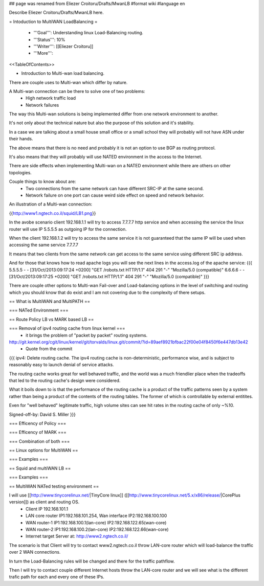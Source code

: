 ## page was renamed from Eliezer Croitoru/Drafts/MwanLB
#format wiki
#language en

Describe Eliezer Croitoru/Drafts/MwanLB here.

= Intoduction to MultiWAN LoadBalancing =

 * '''Goal''': Understanding linux Load-Balancing routing.

 * '''Status''': 10%

 * '''Writer''': [[Eliezer Croitoru]]

 * '''More''': 

<<TableOfContents>>

- Introduction to Multi-wan load balancing.

There are couple uses to Multi-wan which differ by nature.

A Multi-wan connection can be there to solve one of two problems:
 * High network traffic load
 * Network failures

The way this Multi-wan solutions is being implemented differ from one network environment to another.

It's not only about the technical nature but also the purpose of this solution and it's stability.

In a case we are talking about a small house small office or a small school they will probably will not have ASN under their hands.

The above means that there is no need and probably it is not an option to use BGP as routing protocol.

It's also means that they will probably will use NATED environment in the access to the Internet.

There are side effects when implementing Multi-wan on a NATED environment while there are others on other topologies.

Couple things to know about are:
 * Two connections from the same network can have different SRC-IP at the same second.
 * Network failure on one port can cause weird side effect on speed and network behavior.

An illustration of a Multi-wan connection:

{{http://www1.ngtech.co.il/squid/LB1.png}}

In the avobe scenario client 192.168.1.1 will try to access 7.7.7.7 http service and when accessing the service the linux router will use IP 5.5.5.5 as outgoing IP for the connection.

When the client 192.168.1.2 will try to access the same service it is not guaranteed that the same IP will be used when accessing the same service 7.7.7.7

It means that two clients from the same network can get access to the same service using different SRC ip address.

And for those that knows how to read apache logs you will see the next lines in the access.log of the apache service:
{{{
5.5.5.5 - - [31/Oct/2013:09:17:24 +0200] "GET /robots.txt HTTP/1.1" 404 291 "-" "Mozilla/5.0 (compatible)"
6.6.6.6 - - [31/Oct/2013:09:17:25 +0200] "GET /robots.txt HTTP/1.1" 404 291 "-" "Mozilla/5.0 (compatible)"
}}}

There are couple other options to Multi-wan Fail-over and Load-balancing options in the level of switching and routing which you should know that do exist and I am not covering due to the complexity of there setups.


== What is MultiWAN and MultiPATH ==

=== NATed Environment ===

== Route Policy LB vs MARK based LB ==

=== Removal of ipv4 routing cache from linux kernel ===
 * it brings the problem of "packet by packet" routing systems.
http://git.kernel.org/cgit/linux/kernel/git/torvalds/linux.git/commit/?id=89aef8921bfbac22f00e04f8450f6e447db13e42
 * Quote from the commit
{{{
ipv4: Delete routing cache.
The ipv4 routing cache is non-deterministic, performance wise, and is subject to reasonably easy to launch denial of service attacks.

The routing cache works great for well behaved traffic, and the world was a much friendlier place when the tradeoffs that led to the routing cache's design were considered.

What it boils down to is that the performance of the routing cache is a product of the traffic patterns seen by a system rather than being a product of the contents of the routing tables. The former of which is controllable by external entitites.

Even for "well behaved" legitimate traffic, high volume sites can see hit rates in the routing cache of only ~%10.

Signed-off-by: David S. Miller
}}}

=== Efficency of Policy ===

=== Efficency of MARK ===

=== Combination of both ===

== Linux options for MultiWAN ==

=== Examples ===

== Squid and multiWAN LB ==

=== Examples ===

== MultiWAN NATed testing environment ==

I will use [[http://www.tinycorelinux.net/|TinyCore linux]] ([[http://www.tinycorelinux.net/5.x/x86/release/|CorePlus version]]) as client and routing OS.
 * Client IP 192.168.101.1
 * LAN core router IP1:192.168.101.254, Wan interface IP2:192.168.100.100
 * WAN router-1 IP1:192.168.100.1(lan-core) IP2:192.168.122.65(wan-core)
 * WAN router-2 IP1:192.168.100.2(lan-core) IP2:192.168.122.66(wan-core)
 * Internet target Server at: http://www2.ngtech.co.il/
The scenario is that Client will try to contact www2.ngtech.co.il throw LAN-core router which will load-balance the traffic over 2 WAN connections.

In turn the Load-Balancing rules will be changed and there for the traffic path\flow.

Then I will try to contact couple different Internet hosts throw the LAN-core router and we will see what is the different trafic path for each and every one of these IPs.
